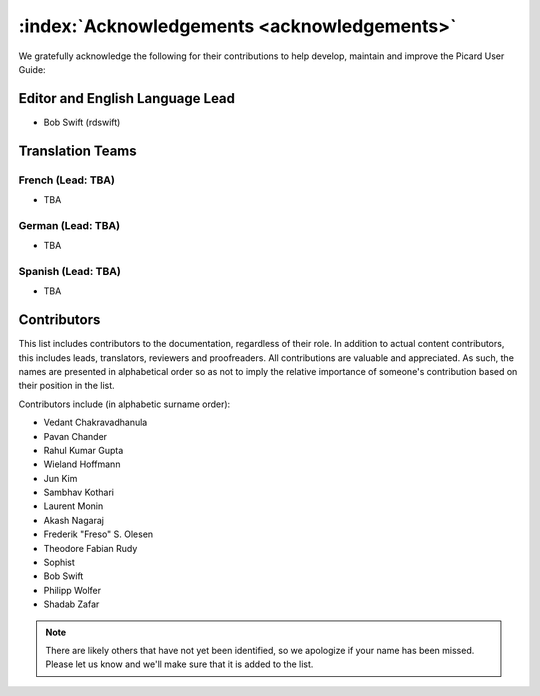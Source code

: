 .. MusicBrainz Picard Documentation Project
.. Prepared in 2020 by Bob Swift (bswift@rsds.ca)
.. This MusicBrainz Picard User Guide is licensed under CC0 1.0
.. A copy of the license is available at https://creativecommons.org/publicdomain/zero/1.0

:index:`Acknowledgements <acknowledgements>`
================================================

We gratefully acknowledge the following for their contributions to help develop, maintain and
improve the Picard User Guide:

Editor and English Language Lead
--------------------------------

* Bob Swift (rdswift)


Translation Teams
-----------------

French (Lead: TBA)
+++++++++++++++++++

* TBA


German (Lead: TBA)
++++++++++++++++++++

* TBA


Spanish (Lead: TBA)
+++++++++++++++++++++++

* TBA


Contributors
--------------------

This list includes contributors to the documentation, regardless of their role.  In addition to actual content contributors,
this includes leads, translators, reviewers and proofreaders.  All contributions are valuable and appreciated.  As such, the
names are presented in alphabetical order so as not to imply the relative importance of someone's contribution based on their
position in the list.

Contributors include (in alphabetic surname order):

- Vedant Chakravadhanula
- Pavan Chander
- Rahul Kumar Gupta
- Wieland Hoffmann
- Jun Kim
- Sambhav Kothari
- Laurent Monin
- Akash Nagaraj
- Frederik "Freso" S. Olesen
- Theodore Fabian Rudy
- Sophist
- Bob Swift
- Philipp Wolfer
- Shadab Zafar

.. Note::

   There are likely others that have not yet been identified, so we apologize if your name has been
   missed.  Please let us know and we'll make sure that it is added to the list.
